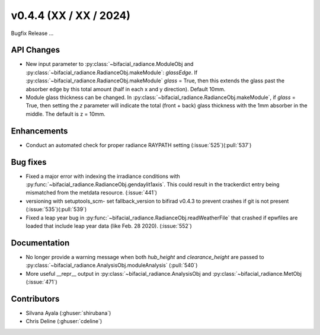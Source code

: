 .. _whatsnew_0440:

v0.4.4 (XX / XX / 2024)
------------------------
Bugfix Release  ...


API Changes
~~~~~~~~~~~~
* New input parameter to :py:class:`~bifacial_radiance.ModuleObj and :py:class:`~bifacial_radiance.RadianceObj.makeModule`:  `glassEdge`.  If :py:class:`~bifacial_radiance.RadianceObj.makeModule` `glass` = True, then this extends the glass past the absorber edge by this total amount (half in each x and y direction). Default 10mm.
* Module glass thickness can be changed. In :py:class:`~bifacial_radiance.RadianceObj.makeModule`, if `glass` = True, then setting the `z` parameter will indicate the total (front + back) glass thickness with the 1mm absorber in the middle.  The default is z = 10mm.

Enhancements
~~~~~~~~~~~~
* Conduct an automated check for proper radiance RAYPATH setting (:issue:`525`)(:pull:`537`)


Bug fixes
~~~~~~~~~
* Fixed a major error with indexing the irradiance conditions with :py:func:`~bifacial_radiance.RadianceObj.gendaylit1axis`. This could result in the trackerdict entry being mismatched from the metdata resource. (:issue:`441`)
* versioning with setuptools_scm- set fallback_version to bifirad v0.4.3 to prevent crashes if git is not present (:issue:`535`)(:pull:`539`)
* Fixed a leap year bug in   :py:func:`~bifacial_radiance.RadianceObj.readWeatherFile` that crashed if epwfiles are loaded that include leap year data (like Feb. 28 2020). (:issue:`552`)

Documentation
~~~~~~~~~~~~~~
* No longer provide a warning message when both `hub_height` and `clearance_height` are passed to :py:class:`~bifacial_radiance.AnalysisObj.moduleAnalysis`  (:pull:`540`)
* More useful __repr__ output in :py:class:`~bifacial_radiance.AnalysisObj and :py:class:`~bifacial_radiance.MetObj   (:issue:`471`)

Contributors
~~~~~~~~~~~~
* Silvana Ayala (:ghuser:`shirubana`)
* Chris Deline (:ghuser:`cdeline`)
